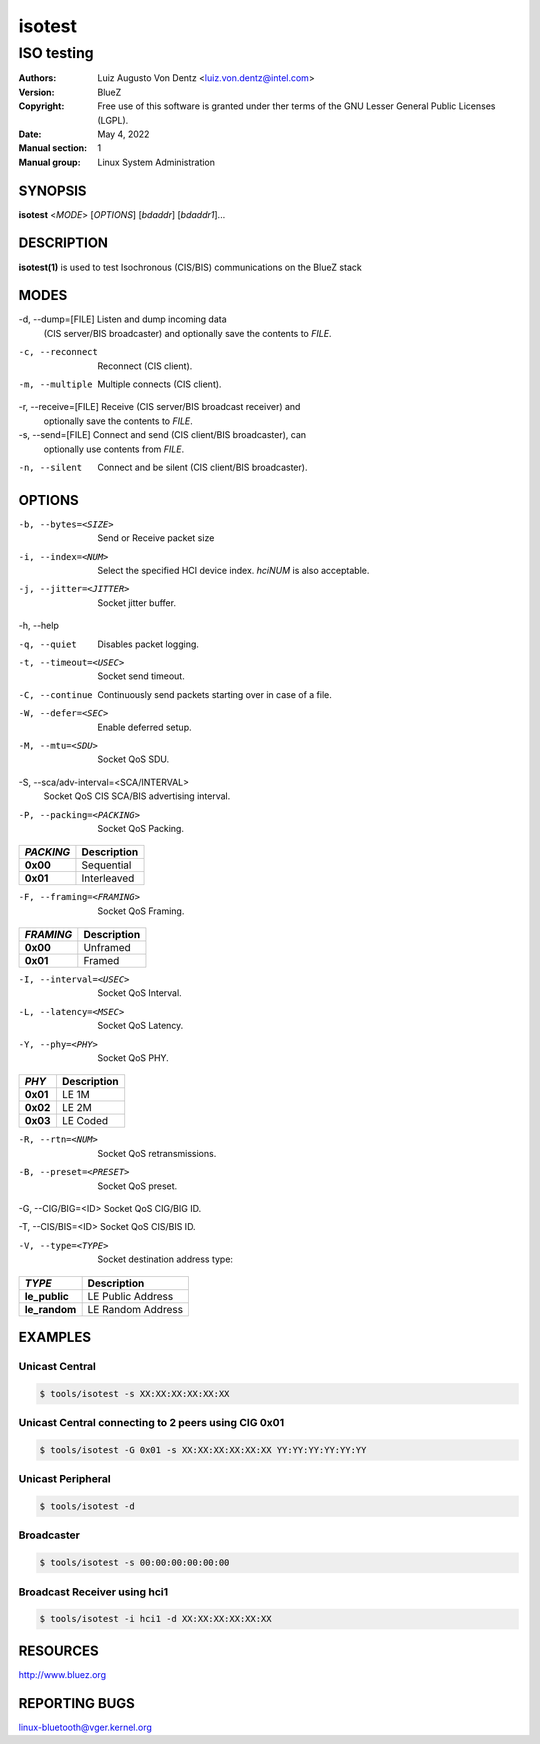 =======
isotest
=======

-----------
ISO testing
-----------

:Authors: - Luiz Augusto Von Dentz <luiz.von.dentz@intel.com>
:Version: BlueZ
:Copyright: Free use of this software is granted under ther terms of the GNU
            Lesser General Public Licenses (LGPL).
:Date: May 4, 2022
:Manual section: 1
:Manual group: Linux System Administration

SYNOPSIS
========

**isotest** <*MODE*> [*OPTIONS*] [*bdaddr*] [*bdaddr1*]...

DESCRIPTION
===========

**isotest(1)** is used to test Isochronous (CIS/BIS) communications on the
BlueZ stack

MODES
=====

-d, --dump=[FILE]        Listen and dump incoming data
                         (CIS server/BIS broadcaster) and optionally save the
			 contents to *FILE*.

-c, --reconnect          Reconnect (CIS client).

-m, --multiple           Multiple connects (CIS client).

-r, --receive=[FILE]     Receive (CIS server/BIS broadcast receiver) and
                         optionally save the contents to *FILE*.

-s, --send=[FILE]        Connect and send (CIS client/BIS broadcaster), can
                         optionally use contents from *FILE*.

-n, --silent             Connect and be silent (CIS client/BIS broadcaster).

OPTIONS
=======

-b, --bytes=<SIZE>      Send or Receive packet size

-i, --index=<NUM>        Select the specified HCI device index. *hciNUM* is
                         also acceptable.

-j, --jitter=<JITTER>    Socket jitter buffer.

-h, --help

-q, --quiet              Disables packet logging.

-t, --timeout=<USEC>     Socket send timeout.

-C, --continue           Continuously send packets starting over in case of a
                         file.

-W, --defer=<SEC>        Enable deferred setup.

-M, --mtu=<SDU>          Socket QoS SDU.

-S, --sca/adv-interval=<SCA/INTERVAL>
                         Socket QoS CIS SCA/BIS advertising interval.

-P, --packing=<PACKING>  Socket QoS Packing.

.. list-table::
   :header-rows: 1
   :widths: auto
   :stub-columns: 1
   :align: left

   * - *PACKING*
     - Description

   * - **0x00**
     - Sequential

   * - **0x01**
     - Interleaved

-F, --framing=<FRAMING>  Socket QoS Framing.

.. list-table::
   :header-rows: 1
   :widths: auto
   :stub-columns: 1
   :align: left

   * - *FRAMING*
     - Description

   * - **0x00**
     - Unframed

   * - **0x01**
     - Framed

-I, --interval=<USEC>    Socket QoS Interval.

-L, --latency=<MSEC>     Socket QoS Latency.

-Y, --phy=<PHY>          Socket QoS PHY.

.. list-table::
   :header-rows: 1
   :widths: auto
   :stub-columns: 1
   :align: left

   * - *PHY*
     - Description

   * - **0x01**
     - LE 1M

   * - **0x02**
     - LE 2M

   * - **0x03**
     - LE Coded

-R, --rtn=<NUM>          Socket QoS retransmissions.

-B, --preset=<PRESET>    Socket QoS preset.

-G, --CIG/BIG=<ID>       Socket QoS CIG/BIG ID.

-T, --CIS/BIS=<ID>       Socket QoS CIS/BIS ID.

-V, --type=<TYPE>        Socket destination address type:

.. list-table::
   :header-rows: 1
   :widths: auto
   :stub-columns: 1
   :align: left

   * - *TYPE*
     - Description

   * - **le_public**
     - LE Public Address

   * - **le_random**
     - LE Random Address

EXAMPLES
========

Unicast Central
---------------

.. code-block::

    $ tools/isotest -s XX:XX:XX:XX:XX:XX

Unicast Central connecting to 2 peers using CIG 0x01
----------------------------------------------------

.. code-block::

    $ tools/isotest -G 0x01 -s XX:XX:XX:XX:XX:XX YY:YY:YY:YY:YY:YY

Unicast Peripheral
------------------

.. code-block::

    $ tools/isotest -d

Broadcaster
-----------

.. code-block::

    $ tools/isotest -s 00:00:00:00:00:00

Broadcast Receiver using hci1
-----------------------------

.. code-block::

    $ tools/isotest -i hci1 -d XX:XX:XX:XX:XX:XX

RESOURCES
=========

http://www.bluez.org

REPORTING BUGS
==============

linux-bluetooth@vger.kernel.org
